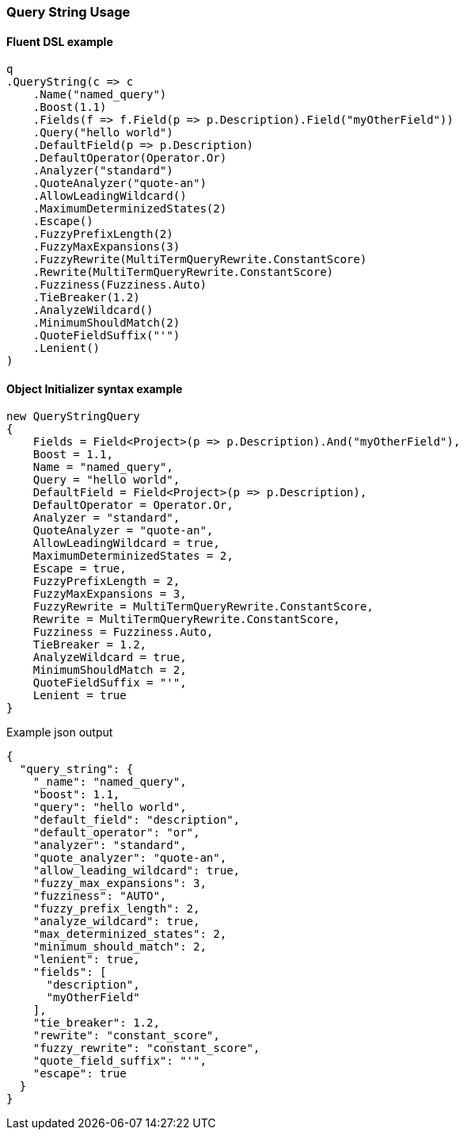 :ref_current: https://www.elastic.co/guide/en/elasticsearch/reference/6.4

:github: https://github.com/elastic/elasticsearch-net

:nuget: https://www.nuget.org/packages

////
IMPORTANT NOTE
==============
This file has been generated from https://github.com/elastic/elasticsearch-net/tree/6.x/src/Tests/Tests/QueryDsl/FullText/QueryString/QueryStringUsageTests.cs. 
If you wish to submit a PR for any spelling mistakes, typos or grammatical errors for this file,
please modify the original csharp file found at the link and submit the PR with that change. Thanks!
////

[[query-string-usage]]
=== Query String Usage

==== Fluent DSL example

[source,csharp]
----
q
.QueryString(c => c
    .Name("named_query")
    .Boost(1.1)
    .Fields(f => f.Field(p => p.Description).Field("myOtherField"))
    .Query("hello world")
    .DefaultField(p => p.Description)
    .DefaultOperator(Operator.Or)
    .Analyzer("standard")
    .QuoteAnalyzer("quote-an")
    .AllowLeadingWildcard()
    .MaximumDeterminizedStates(2)
    .Escape()
    .FuzzyPrefixLength(2)
    .FuzzyMaxExpansions(3)
    .FuzzyRewrite(MultiTermQueryRewrite.ConstantScore)
    .Rewrite(MultiTermQueryRewrite.ConstantScore)
    .Fuzziness(Fuzziness.Auto)
    .TieBreaker(1.2)
    .AnalyzeWildcard()
    .MinimumShouldMatch(2)
    .QuoteFieldSuffix("'")
    .Lenient()
)
----

==== Object Initializer syntax example

[source,csharp]
----
new QueryStringQuery
{
    Fields = Field<Project>(p => p.Description).And("myOtherField"),
    Boost = 1.1,
    Name = "named_query",
    Query = "hello world",
    DefaultField = Field<Project>(p => p.Description),
    DefaultOperator = Operator.Or,
    Analyzer = "standard",
    QuoteAnalyzer = "quote-an",
    AllowLeadingWildcard = true,
    MaximumDeterminizedStates = 2,
    Escape = true,
    FuzzyPrefixLength = 2,
    FuzzyMaxExpansions = 3,
    FuzzyRewrite = MultiTermQueryRewrite.ConstantScore,
    Rewrite = MultiTermQueryRewrite.ConstantScore,
    Fuzziness = Fuzziness.Auto,
    TieBreaker = 1.2,
    AnalyzeWildcard = true,
    MinimumShouldMatch = 2,
    QuoteFieldSuffix = "'",
    Lenient = true
}
----

[source,javascript]
.Example json output
----
{
  "query_string": {
    "_name": "named_query",
    "boost": 1.1,
    "query": "hello world",
    "default_field": "description",
    "default_operator": "or",
    "analyzer": "standard",
    "quote_analyzer": "quote-an",
    "allow_leading_wildcard": true,
    "fuzzy_max_expansions": 3,
    "fuzziness": "AUTO",
    "fuzzy_prefix_length": 2,
    "analyze_wildcard": true,
    "max_determinized_states": 2,
    "minimum_should_match": 2,
    "lenient": true,
    "fields": [
      "description",
      "myOtherField"
    ],
    "tie_breaker": 1.2,
    "rewrite": "constant_score",
    "fuzzy_rewrite": "constant_score",
    "quote_field_suffix": "'",
    "escape": true
  }
}
----

